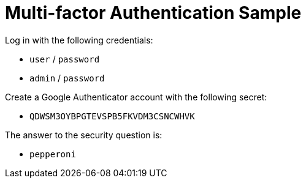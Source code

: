 = Multi-factor Authentication Sample

Log in with the following credentials:

* `user` / `password`
* `admin` / `password`

Create a Google Authenticator account with the following secret:

* `QDWSM3OYBPGTEVSPB5FKVDM3CSNCWHVK`

The answer to the security question is:

* `pepperoni`